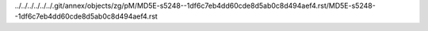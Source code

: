 ../../../../../../.git/annex/objects/zg/pM/MD5E-s5248--1df6c7eb4dd60cde8d5ab0c8d494aef4.rst/MD5E-s5248--1df6c7eb4dd60cde8d5ab0c8d494aef4.rst